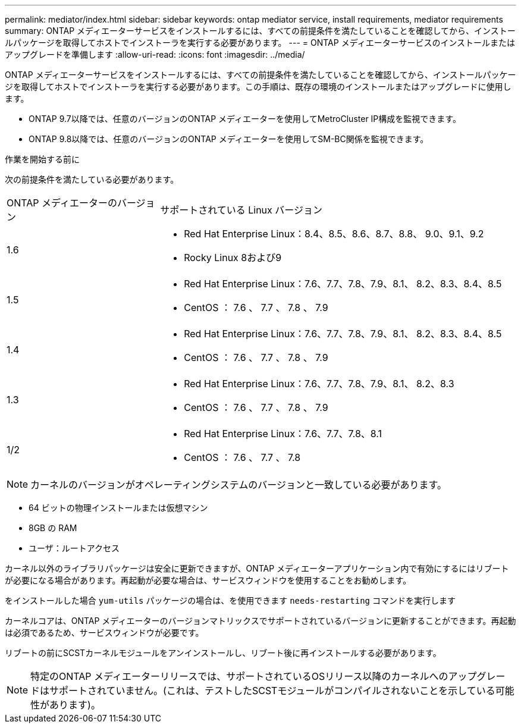 ---
permalink: mediator/index.html 
sidebar: sidebar 
keywords: ontap mediator service, install requirements, mediator requirements 
summary: ONTAP メディエーターサービスをインストールするには、すべての前提条件を満たしていることを確認してから、インストールパッケージを取得してホストでインストーラを実行する必要があります。 
---
= ONTAP メディエーターサービスのインストールまたはアップグレードを準備します
:allow-uri-read: 
:icons: font
:imagesdir: ../media/


[role="lead"]
ONTAP メディエーターサービスをインストールするには、すべての前提条件を満たしていることを確認してから、インストールパッケージを取得してホストでインストーラを実行する必要があります。この手順は、既存の環境のインストールまたはアップグレードに使用します。

* ONTAP 9.7以降では、任意のバージョンのONTAP メディエーターを使用してMetroCluster IP構成を監視できます。
* ONTAP 9.8以降では、任意のバージョンのONTAP メディエーターを使用してSM-BC関係を監視できます。


.作業を開始する前に
次の前提条件を満たしている必要があります。

[cols="30,70"]
|===


| ONTAP メディエーターのバージョン | サポートされている Linux バージョン 


 a| 
1.6
 a| 
* Red Hat Enterprise Linux：8.4、8.5、8.6、8.7、8.8、 9.0、9.1、9.2
* Rocky Linux 8および9




 a| 
1.5
 a| 
* Red Hat Enterprise Linux：7.6、7.7、7.8、7.9、8.1、 8.2、8.3、8.4、8.5
* CentOS ： 7.6 、 7.7 、 7.8 、 7.9




 a| 
1.4
 a| 
* Red Hat Enterprise Linux：7.6、7.7、7.8、7.9、8.1、 8.2、8.3、8.4、8.5
* CentOS ： 7.6 、 7.7 、 7.8 、 7.9




 a| 
1.3
 a| 
* Red Hat Enterprise Linux：7.6、7.7、7.8、7.9、8.1、 8.2、8.3
* CentOS ： 7.6 、 7.7 、 7.8 、 7.9




 a| 
1/2
 a| 
* Red Hat Enterprise Linux：7.6、7.7、7.8、8.1
* CentOS ： 7.6 、 7.7 、 7.8


|===

NOTE: カーネルのバージョンがオペレーティングシステムのバージョンと一致している必要があります。

* 64 ビットの物理インストールまたは仮想マシン
* 8GB の RAM
* ユーザ：ルートアクセス


カーネル以外のライブラリパッケージは安全に更新できますが、ONTAP メディエーターアプリケーション内で有効にするにはリブートが必要になる場合があります。再起動が必要な場合は、サービスウィンドウを使用することをお勧めします。

をインストールした場合 `yum-utils` パッケージの場合は、を使用できます `needs-restarting` コマンドを実行します

カーネルコアは、ONTAP メディエーターのバージョンマトリックスでサポートされているバージョンに更新することができます。再起動は必須であるため、サービスウィンドウが必要です。

リブートの前にSCSTカーネルモジュールをアンインストールし、リブート後に再インストールする必要があります。


NOTE: 特定のONTAP メディエーターリリースでは、サポートされているOSリリース以降のカーネルへのアップグレードはサポートされていません。(これは、テストしたSCSTモジュールがコンパイルされないことを示している可能性があります)。
